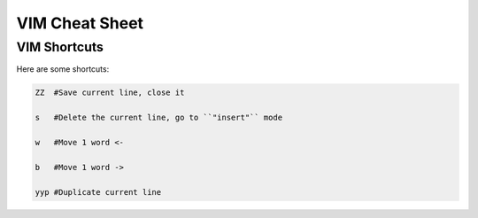 VIM Cheat Sheet
===============

.. _vim:

VIM Shortcuts
--------------

Here are some shortcuts:

.. code-block:: sh

   ZZ  #Save current line, close it

   s   #Delete the current line, go to ``"insert"`` mode

   w   #Move 1 word <-

   b   #Move 1 word ->

   yyp #Duplicate current line

.. autosummary::
   :toctree: generated

